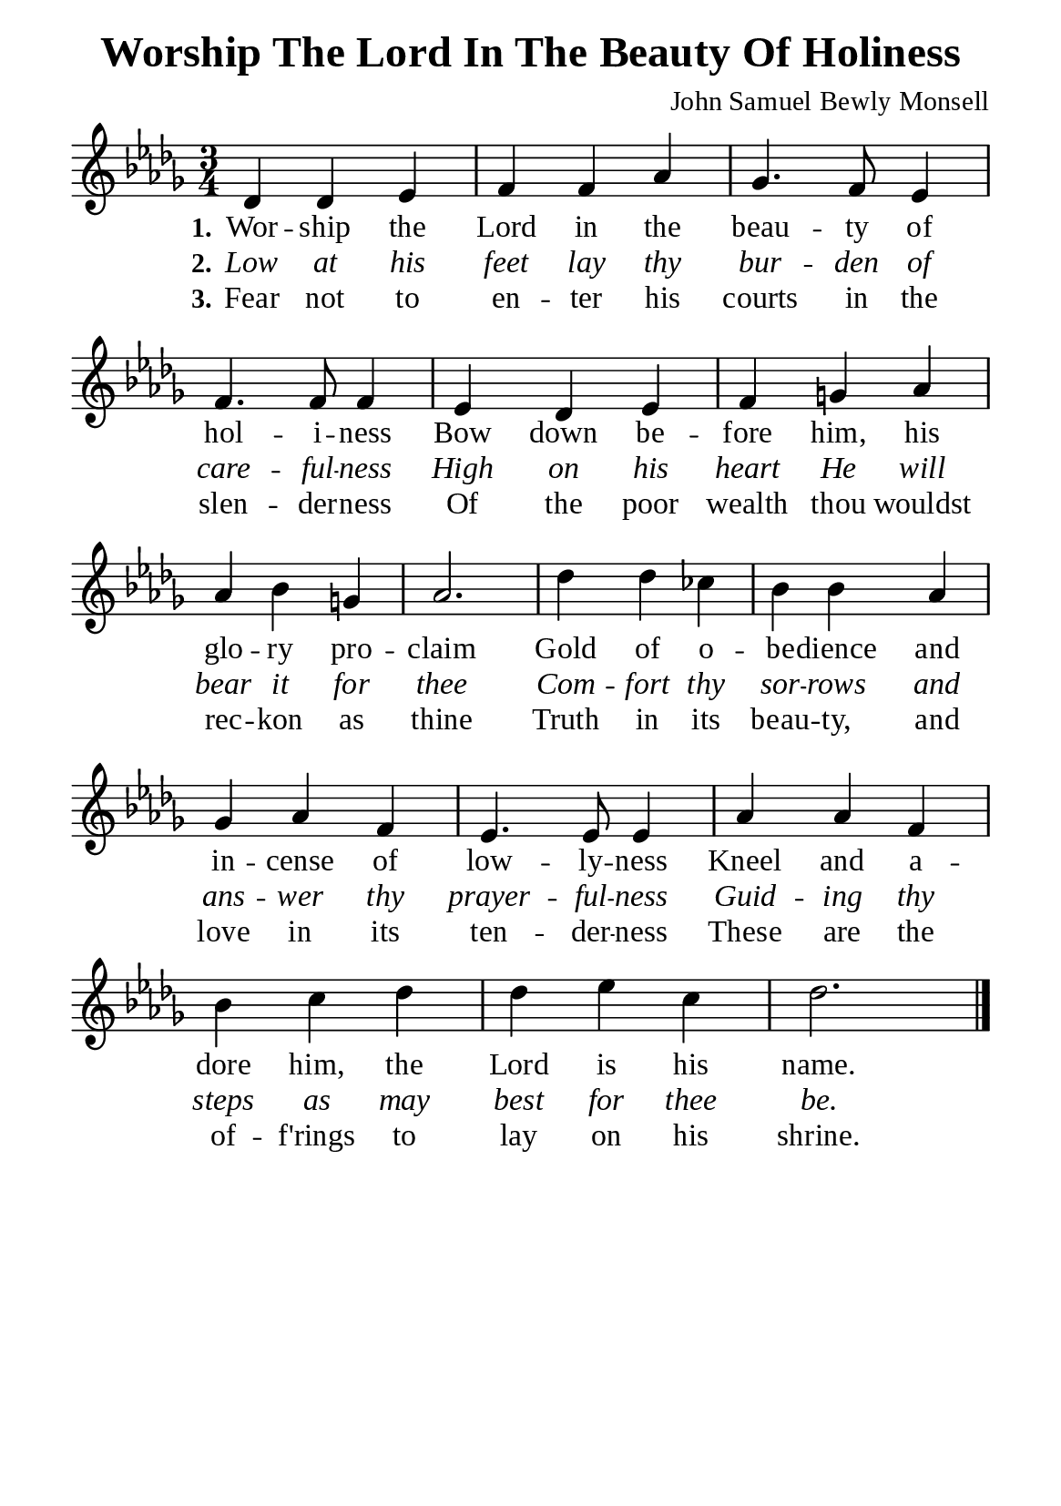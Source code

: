 %%%%%%%%%%%%%%%%%%%%%%%%%%%%%
% CONTENTS OF THIS DOCUMENT
% 1. Common settings
% 2. Verse music
% 3. Verse lyrics
% 4. Layout
%%%%%%%%%%%%%%%%%%%%%%%%%%%%%

%%%%%%%%%%%%%%%%%%%%%%%%%%%%%
% 1. Common settings
%%%%%%%%%%%%%%%%%%%%%%%%%%%%%
\version "2.22.1"

\header {
  title = "Worship The Lord In The Beauty Of Holiness"
  composer = "John Samuel Bewly Monsell"
  tagline = ##f
}

global= {
  \key des \major
  \time 3/4
  \override Score.BarNumber.break-visibility = ##(#f #f #f)
  \override Lyrics.LyricSpace.minimum-distance = #3.0
}

\paper {
  #(set-paper-size "a5")
  top-margin = 3.2\mm
  bottom-marign = 10\mm
  left-margin = 10\mm
  right-margin = 10\mm
  indent = #0
  #(define fonts
	 (make-pango-font-tree "Liberation Serif"
	 		       "Liberation Serif"
			       "Liberation Serif"
			       (/ 20 20)))
  system-system-spacing = #'((basic-distance . 3) (padding . 3))
}

printItalic = {
  \override LyricText.font-shape = #'italic
}

%%%%%%%%%%%%%%%%%%%%%%%%%%%%%
% 2. Verse music
%%%%%%%%%%%%%%%%%%%%%%%%%%%%%
musicVerseSoprano = \relative c' {
  %{	01	%} des4 des ees |
  %{	02	%} f f aes |
  %{	03	%} ges4. f8 ees4 |
  %{	04	%} f4. f8 f4 |
  %{	05	%} ees des ees |
  %{	06	%} f g! aes |
  %{	07	%} aes bes g! |
  %{	08	%} aes2. |
  %{	09	%} des4 des ces |
  %{	10	%} bes bes aes |
  %{	11	%} ges aes f |
  %{	12	%} ees4. ees8 ees4 |
  %{	13	%} aes aes f |
  %{	14	%} bes c des |
  %{	15	%} des ees c |
  %{	16	%} des2. \bar "|."
}

%%%%%%%%%%%%%%%%%%%%%%%%%%%%%
% 3. Verse lyrics
%%%%%%%%%%%%%%%%%%%%%%%%%%%%%
verseOne = \lyricmode {
  \set stanza = #"1."
  Wor -- ship the Lord in the beau -- ty of hol -- i -- ness
  Bow down be -- fore him, his glo -- ry pro -- claim
  Gold of o -- be -- dience and in -- cense of low -- ly -- ness
  Kneel and a -- dore him, the Lord is his name.
}

verseTwo = \lyricmode {
  \set stanza = #"2."
  Low at his feet lay thy bur -- den of care -- ful -- ness
  High on his heart He will bear it for thee
  Com -- fort thy sor -- rows and ans -- wer thy prayer -- ful -- ness
  Guid -- ing thy steps as may best for thee be.
}

verseThree = \lyricmode {
  \set stanza = #"3."
  Fear not to en -- ter his courts in the slen -- der -- ness
  Of the poor wealth thou wouldst rec -- kon as thine
  Truth in its beau -- ty, and love in its ten -- der -- ness
  These are the of -- f'rings to lay on his shrine.
}

%%%%%%%%%%%%%%%%%%%%%%%%%%%%%
% 4. Layout
%%%%%%%%%%%%%%%%%%%%%%%%%%%%%
\score {
    \new ChoirStaff <<
      \new Staff <<
        \clef "treble"
        \new Voice = "sopranos" { \global   \musicVerseSoprano }
      >>
      \new Lyrics \lyricsto sopranos \verseOne
      \new Lyrics \with \printItalic \lyricsto sopranos \verseTwo
      \new Lyrics \lyricsto sopranos \verseThree
    >>
}
